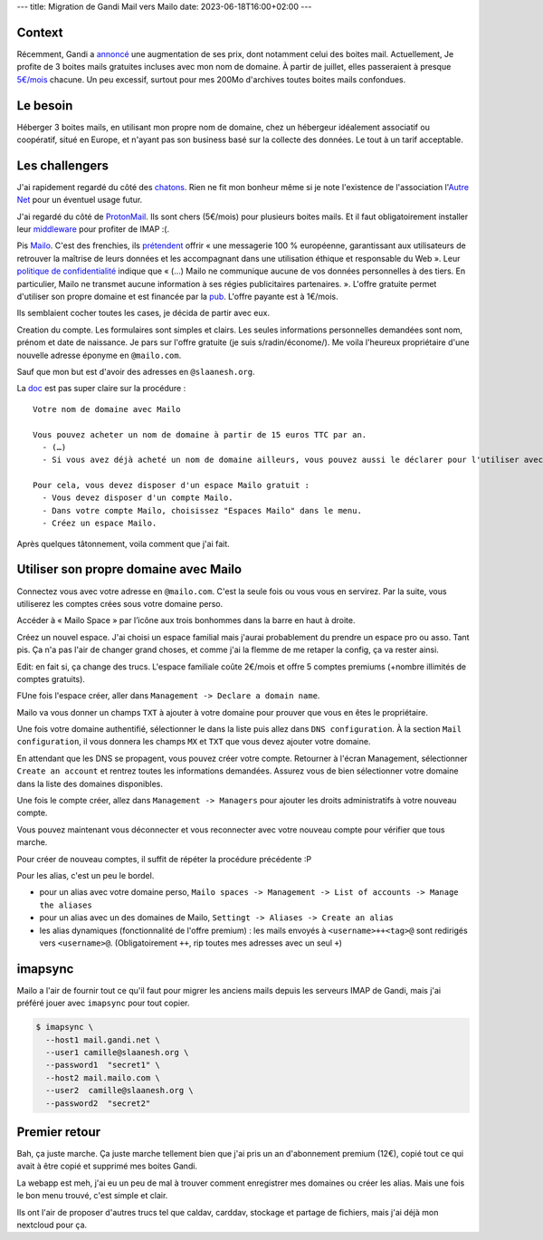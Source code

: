 ---
title: Migration de Gandi Mail vers Mailo
date: 2023-06-18T16:00+02:00
---

Context
=======

Récemment, Gandi a `annoncé <https://linuxfr.org/users/acatton/journaux/gandi-passe-de-no-bullshit-a-bait-and-switch>`_ une augmentation de ses prix, dont notamment celui des boites mail. Actuellement, Je profite de 3 boites mails gratuites incluses avec mon nom de domaine. À partir de juillet, elles passeraient à presque `5€/mois <https://www.gandi.net/static/documents/2023-july-eur-renew-price-increase.pdf>`_ chacune. Un peu excessif, surtout pour mes 200Mo d'archives toutes boites mails confondues.

Le besoin
=========

Héberger 3 boites mails, en utilisant mon propre nom de domaine, chez un hébergeur idéalement associatif ou coopératif, situé en Europe, et n'ayant pas son business basé sur la collecte des données. Le tout à un tarif acceptable.

Les challengers
===============

J'ai rapidement regardé du côté des `chatons <https://www.chatons.org/search/by-service?service_type_target_id=112&field_alternatives_aux_services_target_id=All&field_software_target_id=All&field_is_shared_value=All&title=>`_. Rien ne fit mon bonheur même si je note l'existence de l'association l'`Autre Net <https://www.lautre.net/>`_ pour un éventuel usage futur.

J'ai regardé du côté de `ProtonMail <https://proton.me/>`_. Ils sont chers (5€/mois) pour plusieurs boites mails. Et il faut obligatoirement installer leur `middleware <https://proton.me/mail/bridge>`_ pour profiter de IMAP :(.

Pis `Mailo <https://www.mailo.com/>`_. C'est des frenchies, ils `prétendent <https://www.mailo.com/mailo/fr/qui-sommes-nous.php>`_ offrir « une messagerie 100 % européenne, garantissant aux utilisateurs de retrouver la maîtrise de leurs données et les accompagnant dans une utilisation éthique et responsable du Web ». Leur `politique de confidentialité <https://www.mailo.com/mailo/fr/regles-de-confidentialite.php>`_ indique que « (…) Mailo ne communique aucune de vos données personnelles à des tiers. En particulier, Mailo ne transmet aucune information à ses régies publicitaires partenaires. ». L'offre gratuite permet d'utiliser son propre domaine et est financée par la `pub <https://ublockorigin.com/>`_. L'offre payante est à 1€/mois. 

Ils semblaient cocher toutes les cases, je décida de partir avec eux.

Creation du compte. Les formulaires sont simples et clairs. Les seules informations personnelles demandées sont nom, prénom et date de naissance. Je pars sur l'offre gratuite (je suis s/radin/économe/). Me voila l'heureux propriétaire d'une nouvelle adresse éponyme en ``@mailo.com``.

Sauf que mon but est d'avoir des adresses en ``@slaanesh.org``.

La `doc <https://www.mailo.com/mailo/fr/noms-de-domaine.php>`_ est pas super claire sur la procédure : ::

    Votre nom de domaine avec Mailo

    Vous pouvez acheter un nom de domaine à partir de 15 euros TTC par an.
      - (…)
      - Si vous avez déjà acheté un nom de domaine ailleurs, vous pouvez aussi le déclarer pour l'utiliser avec les services Mailo.

    Pour cela, vous devez disposer d'un espace Mailo gratuit :
      - Vous devez disposer d'un compte Mailo.
      - Dans votre compte Mailo, choisissez "Espaces Mailo" dans le menu.
      - Créez un espace Mailo.

Après quelques tâtonnement, voila comment que j'ai fait.

Utiliser son propre domaine avec Mailo
======================================

Connectez vous avec votre adresse en ``@mailo.com``. C'est la seule fois ou vous vous en servirez. Par la suite, vous utiliserez les comptes crées sous votre domaine perso.

Accéder à « Mailo Space » par l’icône aux trois bonhommes dans la barre en haut à droite.

.. image:: static/images/mailo_access_to_spaces.jpg
  :alt: là où il faut cliquer pour trouver les Spaces

Créez un nouvel espace. J'ai choisi un espace familial mais j'aurai probablement du prendre un espace pro ou asso. Tant pis. Ça n'a pas l'air de changer grand choses, et comme j'ai la flemme de me retaper la config, ça va rester ainsi.

Edit: en fait si, ça change des trucs. L'espace familiale coûte 2€/mois et offre 5 comptes premiums (+nombre illimités de comptes gratuits).

FUne fois l'espace créer, aller dans ``Management -> Declare a domain name``.

Mailo va vous donner un champs ``TXT`` à ajouter à votre domaine pour prouver que vous en êtes le propriétaire.

Une fois votre domaine authentifié, sélectionner le dans la liste puis allez dans ``DNS configuration``. À la section ``Mail configuration``, il vous donnera les champs ``MX`` et ``TXT`` que vous devez ajouter votre domaine.

En attendant que les DNS se propagent, vous pouvez créer votre compte. Retourner à l'écran Management, sélectionner ``Create an account`` et rentrez toutes les informations demandées. Assurez vous de bien sélectionner votre domaine dans la liste des domaines disponibles.

Une fois le compte créer, allez dans ``Management -> Managers`` pour ajouter les droits administratifs à votre nouveau compte.

Vous pouvez maintenant vous déconnecter et vous reconnecter avec votre nouveau compte pour vérifier que tous marche.

Pour créer de nouveau comptes, il suffit de répéter la procédure précédente :P

Pour les alias, c'est un peu le bordel.

- pour un alias avec votre domaine perso, ``Mailo spaces -> Management -> List of accounts -> Manage the aliases``
- pour un alias avec un des domaines de Mailo, ``Settingt -> Aliases -> Create an alias``
- les alias dynamiques (fonctionnalité de l'offre premium) : les mails envoyés à ``<username>++<tag>@`` sont redirigés vers ``<username>@``. (Obligatoirement ``++``, rip toutes mes adresses avec un seul ``+``)

imapsync
========

Mailo a l'air de fournir tout ce qu'il faut pour migrer les anciens mails depuis les serveurs IMAP de Gandi, mais j'ai préféré jouer avec ``imapsync`` pour tout copier.

.. code-block:: console

  $ imapsync \
    --host1 mail.gandi.net \
    --user1 camille@slaanesh.org \
    --password1  "secret1" \
    --host2 mail.mailo.com \
    --user2  camille@slaanesh.org \
    --password2  "secret2"

Premier retour
==============

Bah, ça juste marche. Ça juste marche tellement bien que j'ai pris un an d'abonnement premium (12€), copié tout ce qui avait à être copié et supprimé mes boites Gandi.

La webapp est meh, j'ai eu un peu de mal à trouver comment enregistrer mes domaines ou créer les alias. Mais une fois le bon menu trouvé, c'est simple et clair. 

Ils ont l'air de proposer d'autres trucs tel que caldav, carddav, stockage et partage de fichiers, mais j'ai déjà mon nextcloud pour ça.